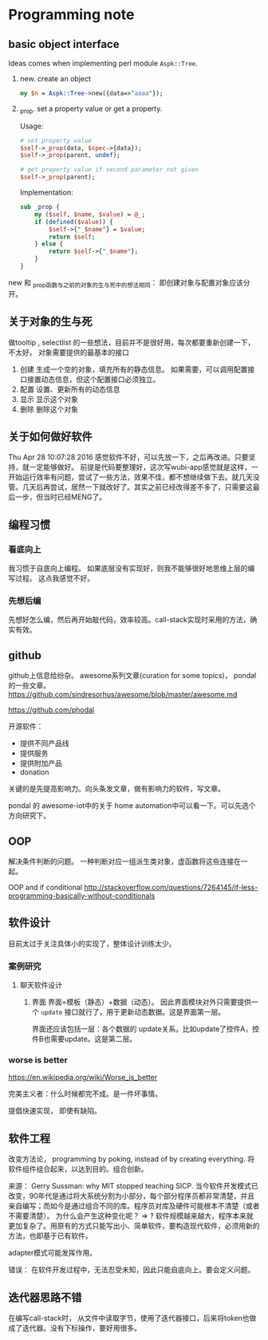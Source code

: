 * Programming note
** basic object interface
   Ideas comes when implementing perl module ~Aspk::Tree~.
   1. new. create an object
      #+begin_src perl
      my $n = Aspk::Tree->new({data=>"aaaa"});
      #+end_src
      
   2. _prop. set a property value or get a property.
      
      Usage:
      #+begin_src perl
      # set property value
      $self->_prop(data, $spec->{data});
      $self->_prop(parent, undef);
      
      # get property value if second parameter not given
      $self->_prop(parent);
      #+end_src
      
      Implementation:
      #+begin_src perl
      sub _prop {
          my ($self, $name, $value) = @_;
          if (defined($value)) {
              $self->{"_$name"} = $value;
              return $self;
          } else {
              return $self->{"_$name"};
          }
      }
      #+end_src

   new 和 _prop函数与之前的对象的生与死中的想法相同： 即创建对象与配置对象应该分开。 
   
** 关于对象的生与死
   做tooltip , selectlist 的一些想法，目前并不是很好用，每次都要重新创建一下，不太好。
   对象需要提供的最基本的接口
   1. 创建
      生成一个空的对象，填充所有的静态信息。
      如果需要，可以调用配置接口接置动态信息，但这个配置接口必须独立。
   2. 配置
      设置、更新所有的动态信息
   3. 显示
      显示这个对象
   4. 删除
      删除这个对象
      
** 关于如何做好软件
   Thu Apr 28 10:07:28 2016
   感觉软件不好，可以先放一下，之后再改进。只要坚持，就一定能够做好。
   前提是代码要整理好，这次写wubi-app感觉就是这样，一开始运行效率有问题，尝试了一些方法，效果不佳，都不想继续做下去。就几天没管。几天后再尝试，居然一下就改好了。其实之前已经改得差不多了，只需要这最后一步，但当时已经MENG了。

** 编程习惯
*** 看底向上
    我习惯于自底向上编程。 如果底层没有实现好，则我不能够很好地思维上层的编写过程。
    这点我感觉不好。
    
*** 先想后编
    先想好怎么编，然后再开始敲代码，效率较高。call-stack实现时采用的方法，确实有效。
** github
   github上信息给纷杂。 awesome系列文章(curation for some topics)， pondal的一些文章。
   https://github.com/sindresorhus/awesome/blob/master/awesome.md
   
   https://github.com/phodal

   开源软件：
   - 提供不同产品线
   - 提供服务
   - 提供附加产品
   - donation
     
   关键的是先提高影响力。向头条发文章，做有影响力的软件，写文章。

   pondal 的 awesome-iot中的关于 home automation中可以看一下。可以先选个方向研究下。
   
** OOP
   解决条件判断的问题。
   一种判断对应一组派生类对象，虚函数将这些连接在一起。

   OOP and if conditional
   http://stackoverflow.com/questions/7264145/if-less-programming-basically-without-conditionals
** 软件设计
   目前太过于关注具体小的实现了，整体设计训练太少。
*** 案例研究
**** 聊天软件设计
     1. 界面
        界面=模板（静态）+数据（动态）。 因此界面模块对外只需要提供一个 ~update~ 接口就行了，用于更新动态数据。这是界面第一层。
        
        界面还应该包括一层：各个数据的 update关系。比如update了控件A，控件B也需要update。这是第二层。
     
*** worse is better
    https://en.wikipedia.org/wiki/Worse_is_better

    完美主义者：什么时候都完不成。是一件坏事情。

    提倡快速实现， 即使有缺陷。

** 软件工程
   改变方法论， programming by poking, instead of by creating everything.
   将软件组件组合起来，以达到目的。组合创新。

   来源：
   Gerry Sussman: why MIT stopped teaching SICP.
   当今软件开发模式已改变，90年代是通过将大系统分割为小部分，每个部分程序员都非常清楚，并且亲自编写；而如今是通过组合不同的库。程序员对库及硬件可能根本不清楚（或者不需要清楚）。
   为什么会产生这种变化呢？
   => ? 软件规模越来越大，程序本来就更加复杂了。用原有的方式只能写出小、简单软件，要构造现代软件，必须用新的方法，也即基于已有软件。

   adapter模式可能发挥作用。

   错误： 在软件开发过程中，无法忍受未知，因此只能自底向上。要会定义问题。
** 迭代器思路不错
   在编写call-stack时， 从文件中读取字节，使用了迭代器接口，后来将token也做成了迭代器。没有下标操作，要好用很多。
   